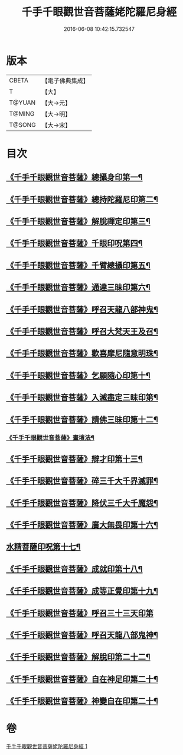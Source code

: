 #+TITLE: 千手千眼觀世音菩薩姥陀羅尼身經 
#+DATE: 2016-06-08 10:42:15.732547

* 版本
 |     CBETA|【電子佛典集成】|
 |         T|【大】     |
 |    T@YUAN|【大→元】   |
 |    T@MING|【大→明】   |
 |    T@SONG|【大→宋】   |

* 目次
** [[file:KR6j0258_001.txt::001-0098b24][《千手千眼觀世音菩薩》總攝身印第一¶]]
** [[file:KR6j0258_001.txt::001-0098c7][《千手千眼觀世音菩薩》總持陀羅尼印第二¶]]
** [[file:KR6j0258_001.txt::001-0098c15][《千手千眼觀世音菩薩》解脫禪定印第三¶]]
** [[file:KR6j0258_001.txt::001-0098c24][《千手千眼觀世音菩薩》千眼印呪第四¶]]
** [[file:KR6j0258_001.txt::001-0099a5][《千手千眼觀世音菩薩》千臂總攝印第五¶]]
** [[file:KR6j0258_001.txt::001-0099a11][《千手千眼觀世音菩薩》通達三昧印第六¶]]
** [[file:KR6j0258_001.txt::001-0099a17][《千手千眼觀世音菩薩》呼召天龍八部神鬼¶]]
** [[file:KR6j0258_001.txt::001-0099a23][《千手千眼觀世音菩薩》呼召大梵天王及召¶]]
** [[file:KR6j0258_001.txt::001-0099b5][《千手千眼觀世音菩薩》歡喜摩尼隨意明珠¶]]
** [[file:KR6j0258_001.txt::001-0099b15][《千手千眼觀世音菩薩》乞願隨心印第十¶]]
** [[file:KR6j0258_001.txt::001-0099b19][《千手千眼觀世音菩薩》入滅盡定三昧印第¶]]
** [[file:KR6j0258_001.txt::001-0099b25][《千手千眼觀世音菩薩》請佛三昧印第十二¶]]
*** [[file:KR6j0258_001.txt::001-0099b29][《千手千眼觀世音菩薩》畫壇法¶]]
** [[file:KR6j0258_001.txt::001-0101c18][《千手千眼觀世音菩薩》辯才印第十三¶]]
** [[file:KR6j0258_001.txt::001-0102a9][《千手千眼觀世音菩薩》碎三千大千界滅罪¶]]
** [[file:KR6j0258_001.txt::001-0102a23][《千手千眼觀世音菩薩》降伏三千大千魔怨¶]]
** [[file:KR6j0258_001.txt::001-0102b7][《千手千眼觀世音菩薩》廣大無畏印第十六¶]]
** [[file:KR6j0258_001.txt::001-0102b26][水精菩薩印呪第十七¶]]
** [[file:KR6j0258_001.txt::001-0102c14][《千手千眼觀世音菩薩》成就印第十八¶]]
** [[file:KR6j0258_001.txt::001-0102c21][《千手千眼觀世音菩薩》成等正覺印第十九¶]]
** [[file:KR6j0258_001.txt::001-0102c29][《千手千眼觀世音菩薩》呼召三十三天印第]]
** [[file:KR6j0258_001.txt::001-0103a15][《千手千眼觀世音菩薩》呼召天龍八部鬼神¶]]
** [[file:KR6j0258_001.txt::001-0103b3][《千手千眼觀世音菩薩》解脫印第二十二¶]]
** [[file:KR6j0258_001.txt::001-0103b16][《千手千眼觀世音菩薩》自在神足印第二十¶]]
** [[file:KR6j0258_001.txt::001-0103b22][《千手千眼觀世音菩薩》神變自在印第二十¶]]

* 卷
[[file:KR6j0258_001.txt][千手千眼觀世音菩薩姥陀羅尼身經 1]]

